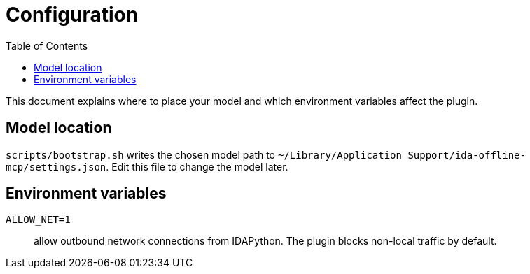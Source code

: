 = Configuration
:toc:

This document explains where to place your model and which environment
variables affect the plugin.

== Model location

`scripts/bootstrap.sh` writes the chosen model path to
`~/Library/Application Support/ida-offline-mcp/settings.json`.  Edit this
file to change the model later.

== Environment variables

`ALLOW_NET=1`:: allow outbound network connections from IDAPython.  The
plugin blocks non-local traffic by default.
